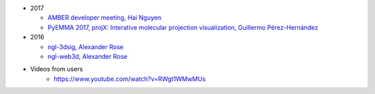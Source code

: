 -  2017

   -  `AMBER developer meeting, Hai
      Nguyen <http://hainm.github.io/talks/amber_meeting_2017/>`__
   -  `PyEMMA 2017, projX: Interative molecular projection
      visualization, Guillermo
      Pérez-Hernández <https://www.youtube.com/watch?v=AT69NfUMV2U>`__

-  2016

   -  `ngl-3dsig, Alexander
      Rose <http://arose.github.io/talks/ngl-3dsig/>`__
   -  `ngl-web3d, Alexander
      Rose <http://arose.github.io/talks/ngl-web3d>`__

- Videos from users
    - https://www.youtube.com/watch?v=RWgt1WMwMUs
